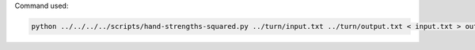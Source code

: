 Command used:

.. code-block:: bash

   python ../../../../scripts/hand-strengths-squared.py ../turn/input.txt ../turn/output.txt < input.txt > output.txt
